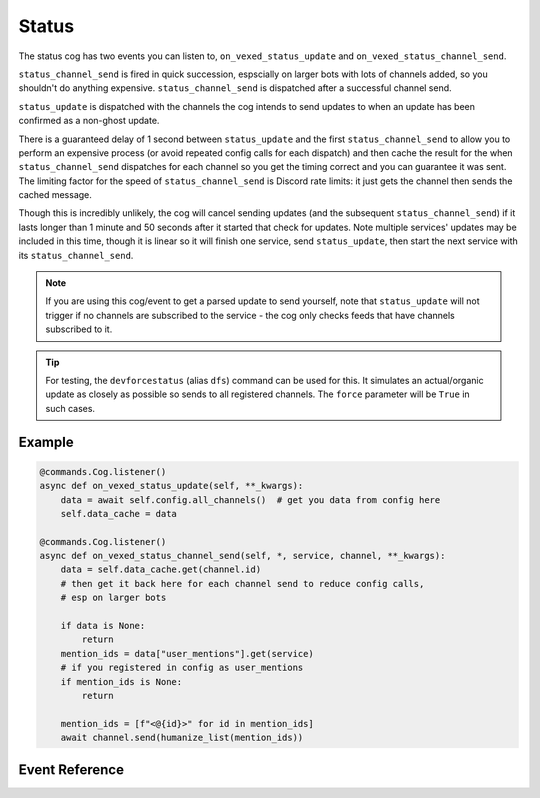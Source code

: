 .. _statusdev:

======
Status
======

The status cog has two events you can listen to, ``on_vexed_status_update`` and
``on_vexed_status_channel_send``.

``status_channel_send`` is fired in quick succession, espscially on larger bots with
lots of channels added, so you shouldn't do anything expensive. ``status_channel_send``
is dispatched after a successful channel send.

``status_update`` is dispatched with the channels the cog intends to send updates to when
an update has been confirmed as a non-ghost update.

There is a guaranteed delay of 1 second between ``status_update`` and the first
``status_channel_send`` to allow you to perform an expensive process (or avoid repeated
config calls for each dispatch)
and then cache the result for the when ``status_channel_send`` dispatches
for each channel so you get the timing correct and you can guarantee it was sent. The
limiting factor for the speed of ``status_channel_send`` is Discord rate limits: it just
gets the channel then sends the cached message.

Though this is incredibly unlikely, the cog will cancel sending updates (and the subsequent
``status_channel_send``) if it lasts longer than 1 minute and 50 seconds after
it started that check for updates. Note multiple services' updates may be included in this
time, though it is linear so it will finish one service, send ``status_update``, then start
the next service with its ``status_channel_send``.

.. note::
    If you are using this cog/event to get a parsed update to send yourself, note that
    ``status_update`` will not trigger if no channels are subscribed to the service -
    the cog only checks feeds that have channels subscribed to it.

.. tip::
    For testing, the ``devforcestatus`` (alias ``dfs``) command can be used for this.
    It simulates an actual/organic update as closely as possible so sends to all registered
    channels. The ``force`` parameter will be ``True`` in such cases.

*******
Example
*******

.. code-block:: python

    @commands.Cog.listener()
    async def on_vexed_status_update(self, **_kwargs):
        data = await self.config.all_channels()  # get you data from config here
        self.data_cache = data

    @commands.Cog.listener()
    async def on_vexed_status_channel_send(self, *, service, channel, **_kwargs):
        data = self.data_cache.get(channel.id)
        # then get it back here for each channel send to reduce config calls,
        # esp on larger bots

        if data is None:
            return
        mention_ids = data["user_mentions"].get(service)
        # if you registered in config as user_mentions
        if mention_ids is None:
            return

        mention_ids = [f"<@{id}>" for id in mention_ids]
        await channel.send(humanize_list(mention_ids))


***************
Event Reference
***************

.. function:: on_vexed_status_update(feed, fp_data, service, channels, force)

    This event triggers before updates are sent to channels. See above for details.

    :type feed: :class:`dict`
    :param feed: A fully parsed dictionary with individual updates in the incident
        split up.

        .. note::
            The time the ``time`` key should be a datetime object but it could
            be something else. Make sure you handle this.
        .. note::
            Some feeds only supply the latest update. See the file-level const
            ``AVALIBLE_MODES`` in ``status.py``.
        .. note::
            The majority of updates are in the incorrect order in the ``field`` key.
            They will need reversing if you are using this key. See file-level const
            ``DONT_REVERSE`` in ``status.py`` for ones that don't need it.
    :type fp_data: :class:`FeedParserDict`
    :param fp_data: The raw data from feedparser. The above ``feed`` is reccomended
        where possible.
    :type service: :class:`str`
    :param service: The name of the service, in lower case. Guaranteed to be on of
        the keys in the file-level consts of ``status.py``, though new services are
        being added over time so don't copy-paste and expect it to be one of them.
    :type channels: :class:`dict`
    :param channels: A dict with the keys as channel IDs and the values as a nested
        dict contaning the settings for that channel.
    :type force: :class`bool`
    :param force: Whether or not the update was forced to update with
        ``devforcestatus``/``dfs``

.. function:: on_vexed_status_channel_send(feed, service, channel, webhook, embed)

    This is has similarties and differnces to the above event, mainly that it has less
    data and dispatches after an update was successfully sent to a specific channel.
    See above info at the top of this page for details.

    :type feed: :class:`dict`
    :param feed: A fully parsed dictionary with individual updates in the incident
        split up.

        .. note::
            The time the ``time`` key should be a datetime object but it could
            be something else. Make sure you handle this.
        .. note::
            Some feeds only supply the latest update. See the file-level const
            ``AVALIBLE_MODES`` in ``status.py``.
        .. note::
            The majority of updates are in the incorrect order in the ``field`` key.
            They will need reversing if you are using this key. See file-level const
            ``DONT_REVERSE`` in ``status.py`` for ones that don't need it.
    :type service: :class:`str`
    :param service: The name of the service, in lower case. Guaranteed to be on of
        the keys in the file-level consts of ``status.py``, though new services are
        being added over time so don't copy-paste and expect it to be one of them.
    :type channel: :class:`discord.TextChannel`
    :param channel: The discord.TextChannel object the update was successfully sent to.
    :type webhook: :class:`bool`
    :param webhook: Whether or not the update was sent as a webhook.
    :type embed: :class:`bool`
    :param embed: Whether or not the update was sent as an embed. Will always be ``True``
        if ``webhook`` is ``True``.

